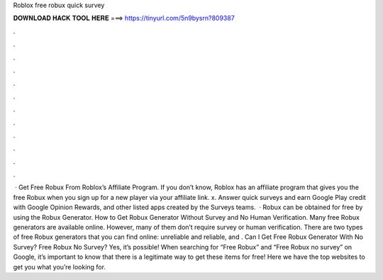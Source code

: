 Roblox free robux quick survey

𝐃𝐎𝐖𝐍𝐋𝐎𝐀𝐃 𝐇𝐀𝐂𝐊 𝐓𝐎𝐎𝐋 𝐇𝐄𝐑𝐄 ===> https://tinyurl.com/5n9bysrn?809387

.

.

.

.

.

.

.

.

.

.

.

.

 · Get Free Robux From Roblox’s Affiliate Program. If you don’t know, Roblox has an affiliate program that gives you the free Robux when you sign up for a new player via your affiliate link. x. Answer quick surveys and earn Google Play credit with Google Opinion Rewards, and other listed apps created by the Surveys teams.  · Robux can be obtained for free by using the Robux Generator. How to Get Robux Generator Without Survey and No Human Verification. Many free Robux generators are available online. However, many of them don’t require survey or human verification. There are two types of free Robux generators that you can find online: unreliable and reliable, and . Can I Get Free Robux Generator With No Survey? Free Robux No Survey? Yes, it’s possible! When searching for “Free Robux” and “Free Robux no survey” on Google, it’s important to know that there is a legitimate way to get these items for free! Here we have the top websites to get you what you’re looking for.
